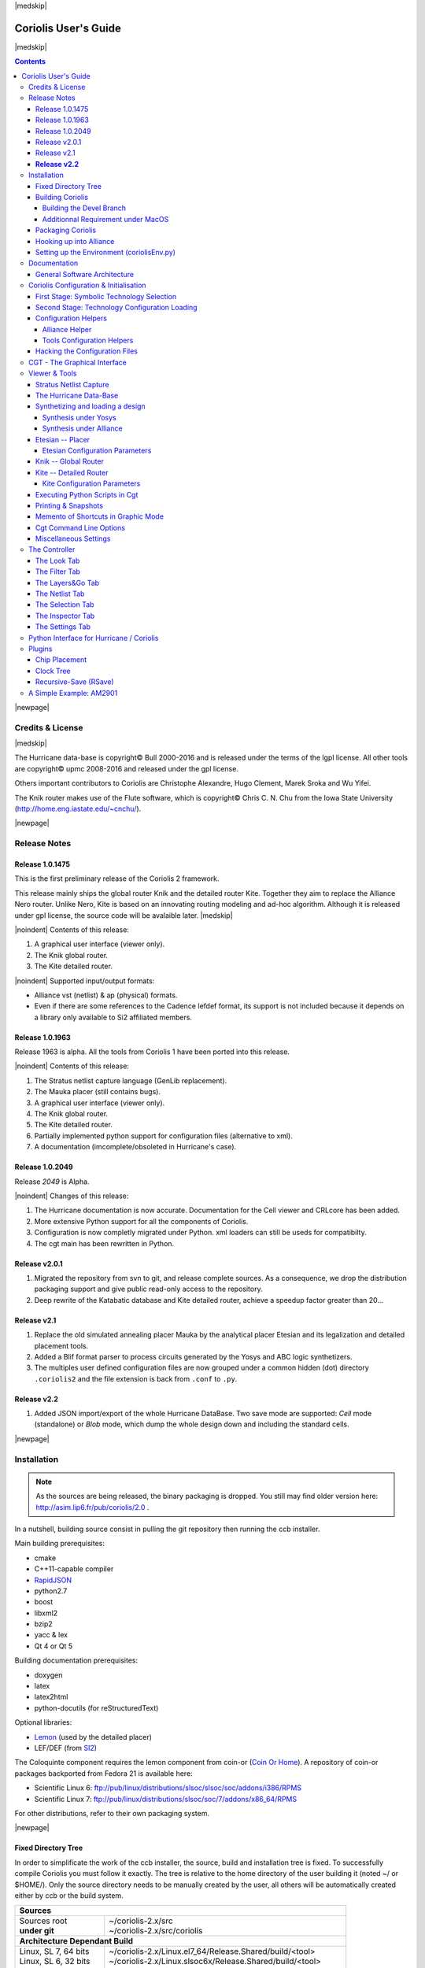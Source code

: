 
.. -*- Mode: rst -*-

.. role:: ul
.. role:: cb
.. role:: sc
.. role:: fboxtt

.. Acronyms & names.
.. |GNU|                            replace:: :sc:`gnu`
.. |LGPL|                           replace:: :sc:`lgpl`
.. |GPL|                            replace:: :sc:`gpl`
.. |UPMC|                           replace:: :sc:`upmc`
.. |Bull|                           replace:: :sc:`Bull`
.. |Cadence|                        replace:: :sc:`Cadence`
.. |Si2|                            replace:: :sc:`Si2`
.. |LEFDEF|                         replace:: :sc:`lefdef`
.. |Flute|                          replace:: :sc:`Flute`
.. |MacOS|                          replace:: :sc:`MacOS`
.. |RHEL6|                          replace:: :sc:`rhel6`
.. |RHEL7|                          replace:: :sc:`rhel7`
.. |SL6|                            replace:: :sc:`Scientific Linux 6`
.. |SL7|                            replace:: :sc:`Scientific Linux 7`
.. |Scientific Linux|               replace:: :sc:`Scientific Linux`
.. |RedHat|                         replace:: :sc:`RedHat`
.. |Fedora|                         replace:: :sc:`Fedora`
.. |FC13|                           replace:: :sc:`fc13`
.. |Debian|                         replace:: :sc:`Debian`
.. |Ubuntu|                         replace:: :sc:`Ubuntu`
.. |LEMON|                          replace:: :sc:`lemon`
.. |Coin-Or|                        replace:: :sc:`coin-or`

.. |Alexandre|                      replace:: :sc:`Alexandre`
.. |Belloeil|                       replace:: :sc:`Belloeil`
.. |Chaput|                         replace:: :sc:`Chaput`
.. |Chu|                            replace:: :sc:`Chu`
.. |Clement|                        replace:: :sc:`Clement`
.. |Dupuis|                         replace:: :sc:`Dupuis`
.. |Escassut|                       replace:: :sc:`Escassut`
.. |Gouvine|                        replace:: :sc:`Gouvine`
.. |Masson|                         replace:: :sc:`Masson`
.. |Sroka|                          replace:: :sc:`Sroka`
.. |Yifei|                          replace:: :sc:`Yifei`

.. |ANSI|                           replace:: :sc:`ansi`
.. |MIPS|                           replace:: :sc:`mips`
.. |Am2901|                         replace:: :sc:`Am2901`
.. |Hurricane|                      replace:: :sc:`Hurricane`
.. |HurricaneAMS|                   replace:: :sc:`HurricaneAMS`
.. |Alliance|                       replace:: :sc:`Alliance`
.. |Yosys|                          replace:: :sc:`Yosys`
.. |GenLib|                         replace:: :sc:`GenLib`
.. |Nero|                           replace:: :sc:`Nero`
.. |Druc|                           replace:: :cb:`Druc`
.. |Coloquinte|                     replace:: :sc:`Coloquinte`
.. |Coriolis|                       replace:: :sc:`Coriolis`
.. |Coriolis1|                      replace:: :sc:`Coriolis 1`
.. |Coriolis2|                      replace:: :sc:`Coriolis 2`
.. |VLSISAPD|                       replace:: :sc:`vlsisapd`
.. |CRLcore|                        replace:: :sc:`CRLcore`
.. |Cyclop|                         replace:: :sc:`Cyclop`
.. |Nimbus|                         replace:: :sc:`Nimbus`
.. |hMetis|                         replace:: :sc:`hMetis`
.. |Mauka|                          replace:: :sc:`Mauka`
.. |Etesian|                        replace:: :sc:`Etesian`
.. |Knik|                           replace:: :sc:`Knik`
.. |Katabatic|                      replace:: :sc:`Katabatic`
.. |Kite|                           replace:: :sc:`Kite`
.. |Stratus|                        replace:: :sc:`Stratus`
.. |Stratus1|                       replace:: :sc:`Stratus1`
.. |Stratus2|                       replace:: :sc:`Stratus2`
.. |Unicorn|                        replace:: :sc:`Unicorn`
.. |ccb|                            replace:: :cb:`ccb`
.. |cgt|                            replace:: :cb:`cgt`
.. |Chams|                          replace:: :sc:`Chams`
.. |OpenChams|                      replace:: :sc:`OpenChams`
.. |Pharos|                         replace:: :cb:`Pharos`
.. |API|                            replace:: :sc:`api`
.. |STL|                            replace:: :sc:`stl`
.. |XML|                            replace:: :sc:`xml`
.. |pdf|                            replace:: :sc:`pdf`
.. |UTF-8|                          replace:: :sc:`utf-8`
.. |Python|                         replace:: :sc:`Python`
.. |Linux|                          replace:: :sc:`Linux`
.. |MacPorts|                       replace:: :sc:`MacPorts`
.. |devtoolset2|                    replace:: :cb:`devtoolset2`
.. |boost|                          replace:: :cb:`boost`
.. |Qt|                             replace:: :sc:`qt`
.. |tty|                            replace:: :cb:`tty`
.. |svn|                            replace:: :cb:`svn`
.. |git|                            replace:: :cb:`git`
.. |rpm|                            replace:: :cb:`rpm`
.. |gdb|                            replace:: :cb:`gdb`

.. |KeyUp|                          replace:: :fboxtt:`Up`
.. |KeyDown|                        replace:: :fboxtt:`Down`
.. |KeyLeft|                        replace:: :fboxtt:`Left`
.. |KeyRight|                       replace:: :fboxtt:`Right`
.. |KeyF|                           replace:: :fboxtt:`f`
.. |KeyL|                           replace:: :fboxtt:`l`
.. |KeyG|                           replace:: :fboxtt:`g`
.. |KeyZ|                           replace:: :fboxtt:`z`
.. |KeyM|                           replace:: :fboxtt:`m`
.. |KeyI|                           replace:: :fboxtt:`i`
.. |KeyK|                           replace:: :fboxtt:`k`
.. |KeyP|                           replace:: :fboxtt:`p`
.. |KeyO|                           replace:: :fboxtt:`o`
.. |KeyW|                           replace:: :fboxtt:`w`
.. |KeyQ|                           replace:: :fboxtt:`q`
.. |KeyCapK|                        replace:: :fboxtt:`K`
.. |KeyCapS|                        replace:: :fboxtt:`S`
.. |Plus|                           replace:: :fboxtt:`+`
.. |KeyESC|                         replace:: :fboxtt:`ESC`
.. |CTRL|                           replace:: :fboxtt:`CTRL`
.. |CTRL_L|                         replace:: :fboxtt:`CTRL+L`
.. |CTRL_I|                         replace:: :fboxtt:`CTRL+I`
.. |CTRL_P|                         replace:: :fboxtt:`CTRL+P`
.. |CTRL_O|                         replace:: :fboxtt:`CTRL+O`
.. |CTRL_W|                         replace:: :fboxtt:`CTRL+W`
.. |CTRL_Q|                         replace:: :fboxtt:`CTRL+Q`
.. |CTRL_Down|                      replace:: :fboxtt:`CTRL+Down`
.. |CTRL_Up|                        replace:: :fboxtt:`CTRL+Up`
.. |CTRL_Left|                      replace:: :fboxtt:`CTRL+Left`
.. |CTRL_Right|                     replace:: :fboxtt:`CTRL+Right`

.. URLs
.. _FGR:          http://vlsicad.eecs.umich.edu/BK/FGR/
.. _Box Router:   http://www.cerc.utexas.edu/~thyeros/boxrouter/boxrouter.htm
.. _hMETIS:       http://glaros.dtc.umn.edu/gkhome/views/metis
.. _Knik Thesis:  http://www-soc.lip6.fr/en/users/damiendupuis/PhD/
.. _Coin Or Home: http://www.coin-or.org/index.html
.. _RapidJSON:    http://miloyip.github.io/rapidjson/

.. _coriolis2-1.0.2049-1.slsoc6.i686.rpm:    http://asim.lip6.fr/pub/coriolis/2.0/coriolis2-1.0.2049-1.slsoc6.i686.rpm
.. _coriolis2-1.0.2049-1.slsoc6.x86_64.rpm:  http://asim.lip6.fr/pub/coriolis/2.0/coriolis2-1.0.2049-1.slsoc6.x86_64.rpm
.. _coriolis2-1.0.2049-1.fc16.i686.rpm:      http://asim.lip6.fr/pub/coriolis/2.0/coriolis2-1.0.2049-1.fc16.i686.rpm
.. _coriolis2-1.0.2049-1.fc16.x86_64.rpm:    http://asim.lip6.fr/pub/coriolis/2.0/coriolis2-1.0.2049-1.fc16.x86_64.rpm
.. _coriolis2_1.0-2049-1_.i386.rpm (10.04):  http://asim.lip6.fr/pub/coriolis/2.0/Ubuntu/10.04/coriolis2_1.0-2049-1_i386.rpm
.. _coriolis2_1.0-2049-1_.amd64.rpm (10.04): http://asim.lip6.fr/pub/coriolis/2.0/Ubuntu/10.04/coriolis2_1.0-2049-1_i386.rpm
.. _coriolis2_1.0-2049-1_.i386.rpm (12.04):  http://asim.lip6.fr/pub/coriolis/2.0/Ubuntu/12.04/coriolis2_1.0-2049-1_i386.rpm
.. _coriolis2_1.0-2049-1_.amd64.rpm (12.04): http://asim.lip6.fr/pub/coriolis/2.0/Ubuntu/12.04/coriolis2_1.0-2049-1_i386.rpm

.. Standard CAO/VLSI Concepts.
.. |netlist|                        replace:: *netlist*
.. |netlists|                       replace:: *netlists*
.. |layout|                         replace:: *layout*
.. |layouts|                        replace:: *layouts*
.. |CMOS|                           replace:: :sc:`cmos`
.. |VHDL|                           replace:: :sc:`vhdl`
.. |NWELL|                          replace:: :sc:`nwell`
.. |POWER|                          replace:: :sc:`power`
.. |GROUND|                         replace:: :sc:`ground`

.. MBK Concepts
.. |MBK|                            replace:: :sc:`mbk`
.. |LOFIG|                          replace:: :cb:`Lofig`
.. |PHFIG|                          replace:: :cb:`Phfig`
.. |SxLib|                          replace:: :sc:`SxLib`

.. Hurricane Concepts.
.. |hypernet|                       replace:: *hypernet*
.. |hypernets|                      replace:: *hypernets*
.. |Cell|                           replace:: *Cell*
.. |Rings|                          replace:: *Rings*
.. |QuadTrees|                      replace:: *QuadTrees*
.. |Collections|                    replace:: *Collections*
.. |ap|                             replace:: :cb:`ap`
.. |vst|                            replace:: :cb:`vst`
.. |kgr|                            replace:: :cb:`kgr`
.. |dot_conf|                       replace:: :cb:`.conf`


|medskip|

=====================
Coriolis User's Guide
=====================

|medskip|

.. raw:: html

   <div id="centered">
     The pdf version of this document is available here:<br>
     <a href="https://www-soc.lip6.fr/sesi-docs/coriolis2-docs/coriolis2/en/latex/users-guide/UsersGuide.pdf">Coriolis User's Guide</a>
   </div>

.. contents::

|newpage|


Credits & License
=================

.. raw:: html

   <p class="credit"><span class="left"><span class="sc">Hurricane</span></span>
   <span class="right">Rémy <span class="sc">Escassut</span> &amp;
                       Christian <span class="sc">Masson</span></span></p>
   <br>
   <p class="credit"><span class="left"><span class="sc">Etesian</span></span>
   <span class="right">Gabriel <span class="sc">Gouvine</span></span></p>
   <br>
   <p class="credit"><span class="left"><span class="sc">Stratus</span></span>
   <span class="right">Sophie <span class="sc">Belloeil</span></span></p>
   <br>
   <p class="credit"><span class="left"><span class="sc">Knik</span></span>
   <span class="right">Damien <span class="sc">Dupuis</span></span></p>
   <br>
   <p class="credit"><span class="left"><span class="sc">Kite</span>,
                                        <span class="sc">Unicorn</span></span></span>
   <span class="right">Jean-Paul <span class="sc">Chaput</span></span></p>
   <br>


.. raw:: latex

   \begin{center}\begin{minipage}[t]{.8\textwidth}
     \noindent\DUrole{sc}{Hurricane} \dotfill Rémy       \DUrole{sc}{Escassut}  \&
                                              Christian  \DUrole{sc}{Masson}    \\
     \noindent\DUrole{sc}{Etesian}   \dotfill Gabriel    \DUrole{sc}{Gouvine}   \\
     \noindent\DUrole{sc}{Stratus}   \dotfill Sophie     \DUrole{sc}{Belloeil}  \\
     \noindent\DUrole{sc}{Knik}      \dotfill Damien     \DUrole{sc}{Dupuis}    \\
     \noindent\DUrole{sc}{Kite},
              \DUrole{sc}{Unicorn}   \dotfill Jean-Paul \DUrole{sc}{Chaput}     \\
   \end{minipage}\end{center}


|medskip|

The |Hurricane| data-base is copyright© |Bull| 2000-2016 and is
released under the terms of the |LGPL| license. All other tools are
copyright© |UPMC| 2008-2016 and released under the |GPL|
license.

Others important contributors to |Coriolis| are Christophe |Alexandre|,
Hugo |Clement|, Marek |Sroka| and Wu |Yifei|.

The |Knik| router makes use of the |Flute| software, which is
copyright© Chris C. N. |Chu| from the Iowa State University
(http://home.eng.iastate.edu/~cnchu/).

|newpage|


Release Notes
=============

Release 1.0.1475
~~~~~~~~~~~~~~~~

This is the first preliminary release of the |Coriolis2| framework.

This release mainly ships the global router |Knik| and the detailed router
|Kite|. Together they aim to replace the |Alliance| |Nero| router.
Unlike |Nero|, |Kite| is based on an innovating routing modeling and ad-hoc
algorithm. Although it is released under |GPL| license, the source code
will be avalaible later.
|medskip|


|noindent| Contents of this release:

1. A graphical user interface (viewer only).
2. The |Knik| global router.
3. The |Kite| detailed router.

|noindent| Supported input/output formats:

* |Alliance| |vst| (netlist) & |ap| (physical) formats.
* Even if there are some references to the |Cadence| |LEFDEF| format, its
  support is not included because it depends on a library only available
  to |Si2| affiliated members.


Release 1.0.1963
~~~~~~~~~~~~~~~~

Release 1963 is alpha. All the tools from |Coriolis1| have been ported into
this release.

|noindent| Contents of this release:

#. The |Stratus| netlist capture language (|GenLib| replacement).
#. The |Mauka| placer (still contains bugs).
#. A graphical user interface (viewer only).
#. The |Knik| global router.
#. The |Kite| detailed router.
#. Partially implemented python support for configuration files
   (alternative to |XML|).
#. A documentation (imcomplete/obsoleted in |Hurricane|'s case). 


Release 1.0.2049
~~~~~~~~~~~~~~~~

Release `2049` is Alpha.

|noindent| Changes of this release:

#. The |Hurricane| documentation is now accurate. Documentation
   for the Cell viewer and |CRLcore| has been added.
#. More extensive Python support for all the components of
   |Coriolis|.
#. Configuration is now completly migrated under Python.
   |XML| loaders can still be useds for compatibilty.
#. The |cgt| main has been rewritten in Python. 


Release v2.0.1
~~~~~~~~~~~~~~

#. Migrated the repository from |svn| to |git|, and release complete sources.
   As a consequence, we drop the distribution packaging support and give
   public read-only access to the repository.
#. Deep rewrite of the |Katabatic| database and |Kite| detailed router,
   achieve a speedup factor greater than 20...


Release v2.1
~~~~~~~~~~~~

#. Replace the old simulated annealing placer |Mauka| by the analytical placer
   |Etesian| and its legalization and detailed placement tools.
#. Added a Blif format parser to process circuits generated by the Yosys and ABC
   logic synthetizers.
#. The multiples user defined configuration files are now grouped under
   a common hidden (dot) directory ``.coriolis2`` and the file extension
   is back from ``.conf`` to ``.py``.

.. #. Under |RHEL7| / |SL7|, there is a known bug in the graphical visualizer.
..    When shifting to the left, the right-half part of the screen gets
..    badly redrawn. Uses |CTRL_L| to refresh. It will be corrected as soon
..    as possible.


**Release v2.2**
~~~~~~~~~~~~~~~~

#. Added JSON import/export of the whole Hurricane DataBase. Two save mode
   are supported: *Cell* mode (standalone) or *Blob* mode, which dump the
   whole design down and including the standard cells.


|newpage|


Installation
============

.. note::
   As the sources are being released, the binary packaging is dropped.
   You still may find older version here: http://asim.lip6.fr/pub/coriolis/2.0 .

In a nutshell, building source consist in pulling the |git| repository then
running the |ccb| installer. 

Main building prerequisites:

* cmake
* C++11-capable compiler
* RapidJSON_
* python2.7
* boost
* libxml2
* bzip2
* yacc & lex
* Qt 4 or Qt 5

Building documentation prerequisites:

* doxygen
* latex
* latex2html
* python-docutils (for reStructuredText)

Optional libraries:

* `Lemon <https://www.si2.org/>`_ (used by the detailed placer)
* LEF/DEF (from `SI2 <https://www.si2.org/>`_)

The |Coloquinte| component requires the |LEMON| component from |Coin-Or| (`Coin Or Home`_).
A repository of |Coin-Or| packages backported from |Fedora| 21 is available here:

* |SL6|: `ftp://pub/linux/distributions/slsoc/slsoc/soc/addons/i386/RPMS <http://ftp.lip6.fr/pub/linux/distributions/slsoc/slsoc/soc/addons/i386/repoview>`_
* |SL7|: `ftp://pub/linux/distributions/slsoc/soc/7/addons/x86_64/RPMS   <http://ftp.lip6.fr/pub/linux/distributions/slsoc/soc/7/addons/x86_64/repoview>`_

For other distributions, refer to their own packaging system.

|newpage|


Fixed Directory Tree
~~~~~~~~~~~~~~~~~~~~

In order to simplificate the work of the |ccb| installer, the source, build
and installation tree is fixed. To successfully compile |Coriolis| you must
follow it exactly. The tree is relative to the home directory of the user
building it (noted :fboxtt:`~/` or :fboxtt:`$HOME/`). Only the source
directory needs to be manually created by the user, all others will be
automatically created either by |ccb| or the build system.

+--------------------------+-----------------------------------------------------------------------------+
| **Sources**                                                                                            |
+--------------------------+-----------------------------------------------------------------------------+
| | Sources root           | | ~/coriolis-2.x/src                                                        |
| | **under git**          | | ~/coriolis-2.x/src/coriolis                                               |
+--------------------------+-----------------------------------------------------------------------------+
| **Architecture Dependant Build**                                                                       |
+--------------------------+-----------------------------------------------------------------------------+
| | Linux, SL 7, 64 bits   | | ~/coriolis-2.x/Linux.el7_64/Release.Shared/build/<tool>                   |
| | Linux, SL 6, 32 bits   | | ~/coriolis-2.x/Linux.slsoc6x/Release.Shared/build/<tool>                  |
| | Linux, SL 6, 64 bits   | | ~/coriolis-2.x/Linux.slsoc6x_64/Release.Shared/build/<tool>               |
| | Linux, Fedora, 64 bits | | ~/coriolis-2.x/Linux.fc_64/Release.Shared/build/<tool>                    |
| | Linux, Fedora, 32 bits | | ~/coriolis-2.x/Linux.fc/Release.Shared/build/<tool>                       |
| | FreeBSD 8, 32 bits     | | ~/coriolis-2.x/FreeBSD.8x.i386/Release.Shared/build/<tool>                |
| | FreeBSD 8, 64 bits     | | ~/coriolis-2.x/FreeBSD.8x.amd64/Release.Shared/build/<tool>               |
| | Windows 7, 32 bits     | | ~/coriolis-2.x/Cygwin.W7/Release.Shared/build/<tool>                      |
| | Windows 7, 64 bits     | | ~/coriolis-2.x/Cygwin.W7_64/Release.Shared/build/<tool>                   |
| | Windows 8.x, 32 bits   | | ~/coriolis-2.x/Cygwin.W8/Release.Shared/build/<tool>                      |
| | Windows 8.x, 64 bits   | | ~/coriolis-2.x/Cygwin.W8_64/Release.Shared/build/<tool>                   |
+--------------------------+-----------------------------------------------------------------------------+
| **Architecture Dependant Install**                                                                     |
+--------------------------+-----------------------------------------------------------------------------+
|   Linux, SL 6, 32 bits   |   ~/coriolis-2.x/Linux.slsoc6x/Release.Shared/install/                      |
+--------------------------+-----------------------------------------------------------------------------+
| **FHS Compliant Structure under Install**                                                              |
+--------------------------+-----------------------------------------------------------------------------+
| | Binaries               | | .../install/bin                                                           |
| | Libraries (Python)     | | .../install/lib                                                           |
| | Include by tool        | | .../install/include/coriolis2/<project>/<tool>                            |
| | Configuration files    | | .../install/etc/coriolis2/                                                |
| | Doc, by tool           | | .../install/share/doc/coriolis2/en/html/<tool>                            |
+--------------------------+-----------------------------------------------------------------------------+

.. note:: *Alternate build types:* the ``Release.Shared`` means an optimized build
   with shared libraries. But there are also available ``Static`` instead of ``Shared``
   and ``Debug`` instead of ``Release`` and any combination of them.

   ``Static`` do not work because I don't know yet to mix statically linked binaries
   and Python modules (which must be dynamic).

|newpage|


Building Coriolis
~~~~~~~~~~~~~~~~~

First step is to install the prerequisites. Currently, only RapidJSON_.
As RapidJSON is evolving fast, if you encounter compatibility problems,
the exact version we compiled against is given below. ::

   dummy@lepka:~$ mkdir -p ~/coriolis-2.x/src/support
   dummy@lepka:~$ cd ~/coriolis-2.x/src/support
   dummy@lepka:~$ git clone http://github.com/miloyip/rapidjson
   dummy@lepka:~$ git checkout ec322005072076ef53984462fb4a1075c27c7dfd

The second step is to create the source directory and pull the |git| repository: ::

   dummy@lepka:~$ mkdir -p ~/coriolis-2.x/src
   dummy@lepka:~$ cd ~/coriolis-2.x/src
   dummy@lepka:~$ git clone https://www-soc.lip6.fr/git/coriolis.git

Third and final step, build & install: ::

   dummy@lepka:src$ ./bootstrap/ccb.py --project=support  \
                                       --project=coriolis \
                                       --make="-j4 install"
   dummy@lepka:src$ ./bootstrap/ccb.py --project=support  \
                                       --project=coriolis \
                                       --doc --make="-j1 install"

We need to separate to perform a separate installation of the documentation because it
do not support to be generated with a parallel build. So we compile & install in a first
stage in ``-j4`` (or whatever) then we generate the documentation in ``-j1``

Under |RHEL6| or clones, you must build using the |devtoolset2|: ::

   dummy@lepka:src$ ./bootstrap/ccb.py --project=coriolis \
                                       --devtoolset-2 --make="-j4 install"

If you want to uses Qt 5 instead of Qt 4, you may add the ``--qt5`` argument.

The complete list of |ccb| functionalities can be accessed with the ``--help`` argument.
It also may be run in graphical mode (``--gui``).


Building the Devel Branch
-------------------------

In the |Coriolis| |git| repository, two branches are present:

* The :cb:`master` branch, which contains the latest stable version. This is the 
  one used by default if you follow the above instructions.

* The :cb:`devel` branch, which obviously contains the latest commits from the
  development team. To use it instead of the :cb:`master` one, do the following
  command just after the first step: ::

      dummy@lepka:~$ git checkout devel
      dummy@lepka:src$ ./bootstrap/ccb.py --project=coriolis \
                                          --make="-j4 install" --debug

  Be aware that it may requires newer versions of the dependencies and may introduce
  incompatibilites with the stable version.

  In the (unlikely) event of a crash of |cgt|, as it is a |Python| script, the right
  command to run |gdb| on it is: ::

      dummy@lepka:work$ gdb python core.XXXX 

|newpage|


Additionnal Requirement under |MacOS|
-------------------------------------

|Coriolis| make uses of the :cb:`boost::python` module, but the |macports| |boost|
seems unable to work with the |Python| bundled with |MacOS|. So you have to install
both of them from |macports|: ::

    dummy@macos:~$ port install boost +python27
    dummy@macos:~$ port select python python27
    dummy@macos:-$ export DYLD_FRAMEWORK_PATH=/opt/local/Library/Frameworks

The last two lines tell |MacOS| to use the |Python| from |macports| and *not* from
the system.

Then proceed with the generic install instructions.


Packaging Coriolis
~~~~~~~~~~~~~~~~~~

Packager should not uses |ccb|, instead ``bootstrap/Makefile.package`` is provided
to emulate a top-level ``autotool`` makefile. Just copy it in the root of the
|Coriolis| git repository (``~/corriolis-2.x/src/coriolis/``) and build.

Sligthly outaded packaging configuration files can also be found under ``bootstrap/``:

* ``bootstrap/coriolis2.spec.in`` for |rpm| based distributions.
* ``bootstrap/debian`` for |Debian| based distributions.


Hooking up into |Alliance|
~~~~~~~~~~~~~~~~~~~~~~~~~~

|Coriolis| relies on |Alliance| for the cell libraries. So after installing or
packaging, you must configure it so that it can found those libraries.

This is done by editing the one variable :cb:`cellsTop` in the |Alliance| helper
(see `Alliance Helper`_). This variable must point to the directory of the
cells libraries. In a typical installation, this is generally
:cb:`/usr/share/alliance/cells`.


Setting up the Environment (coriolisEnv.py)
~~~~~~~~~~~~~~~~~~~~~~~~~~~~~~~~~~~~~~~~~~~

To simplify the tedious task of configuring your environment, a helper is provided
in the ``bootstrap`` source directory (also installed in the directory
``.../install/etc/coriolis2/``) : ::

    ~/coriolis-2.x/src/coriolis/bootstrap/coriolisEnv.py

Use it like this: ::

    dummy@lepka:~> eval `~/coriolis-2.x/src/coriolis/bootstrap/coriolisEnv.py`

.. note:: **Do not call that script in your environement initialisation.**
   When used under |RHEL6| or clones, it needs to be run in the |devtoolset2|
   environement. The script then launch a new shell, which may cause an
   infinite loop if it's called again in, say :cb:`~/.bashrc`.

   Instead you may want to create an alias: ::

       alias c2r='eval "`~/coriolis-2.x/src/coriolis/bootstrap/coriolisEnv.py`"'


|newpage|


Documentation
=============

The general index of the documentation for the various parts of Coriolis
are avalaibles here `Coriolis Tools Documentation`_.

.. note:: **Python Documentation:**
   Most of the documentation is related to the C++ API and implemetation of
   the tools. However, the |Python| bindings have been created so they
   mimic *as closely as possible* the C++ interface, so the documentation
   applies to both languages with only minor syntactic changes.

General Software Architecture
~~~~~~~~~~~~~~~~~~~~~~~~~~~~~

|Coriolis| has been build with respect of the classical paradigm that the
computational instensive parts have been written in C++, and almost
everything else in |Python|. To build the |Python| interface we used
two methods:

* For self-contained modules :cb:`boost::python` (mainly in :cb:`vlsisapd`).
* For all modules based on |Hurricane|, we created our own wrappers due
  to very specific requirements such as shared functions between modules
  or C++/|Python| secure bi-directional object deletion.

|CoriolisSoftSchema|


Coriolis Configuration & Initialisation
=======================================

All configuration & initialization files are Python scripts, despite their
|dot_conf| extention. From a syntactic point of view, there is no difference
between the system-wide configuration files and the user's configuration, 
they may use the same Python helpers.
|medskip|

Configuration is done in two stages:

#. Selecting the symbolic technology.
#. Loading the complete configuration for the given technology.


First Stage: Symbolic Technology Selection
~~~~~~~~~~~~~~~~~~~~~~~~~~~~~~~~~~~~~~~~~~

|noindent|
The initialization process is done by executing, in order, the following
file(s):

+-------+----------------------------------+----------------------------------------------+
| Order | Meaning                          | File                                         |
+=======+==================================+==============================================+
| **1** | The system setting               | :cb:`/etc/coriolis2/techno.conf`             |
+-------+----------------------------------+----------------------------------------------+
| **2** | The user's global setting        | :cb:`${HOME}/.coriolis2/techno.py`           |
+-------+----------------------------------+----------------------------------------------+
| **3** | The user's local setting         | :cb:`<CWD>/.coriolis2/techno.py`             |
+-------+----------------------------------+----------------------------------------------+

Thoses files must provides only two variables, the name of the symbolic technology
and the one of the real technology. For example: ::

    # -*- Mode:Python -*-
    
    symbolicTechno = 'cmos'
    realTechno     = 'hcmos9'


Second Stage: Technology Configuration Loading
~~~~~~~~~~~~~~~~~~~~~~~~~~~~~~~~~~~~~~~~~~~~~~

|noindent|
The :cb:`TECHNO` variable is set by the first stage and it's the name of the
symbolic technology. A directory of that name, with all the configuration files,
must exists in the configuration directory. In addition to the technology-specific
directories, a :cb:`common/` directory is there to provides a trunk for all the
identical datas across the various technologies. The initialization process is done
by executing, in order, the following file(s):

+-------+----------------------------------+----------------------------------------------+
| Order | Meaning                          | File                                         |
+=======+==================================+==============================================+
| **1** | The system initialization        | :cb:`/etc/coriolis2/<TECHNO>/<TOOL>.conf`    |
+-------+----------------------------------+----------------------------------------------+
| **2** | The user's global initialization | :cb:`${HOME}/.coriolis2/settings.py`         |
+-------+----------------------------------+----------------------------------------------+
| **3** | The user's local initialization  | :cb:`<CWD>/.coriolis2/settings.py`           |
+-------+----------------------------------+----------------------------------------------+

.. note:: *The loading policy is not hard-coded.* It is implemented
   at Python level in :cb:`/etc/coriolis2/coriolisInit.py`, and thus may be easily be
   amended to whatever site policy.

   The truly mandatory requirement is the existence of :cb:`coriolisInit.py`
   which *must* contain a :cb:`coriolisConfigure()` function with no argument.


Configuration Helpers
~~~~~~~~~~~~~~~~~~~~~

To ease the writing of configuration files, a set of small helpers
is available. They allow to setup the configuration parameters through
simple assembly of tuples. The helpers are installed under the directory: ::

    <install>/etc/coriolis2/

Where :cb:`<install>/` is the root of the installation.

|newpage|


.. _Alliance Helper:

|Alliance| Helper
-----------------

The configuration file must provide a :cb:`allianceConfig` tuple of
the form: ::

    cellsTop = '/usr/share/alliance/cells/'

    allianceConfig = \
        ( ( 'SYMBOLIC_TECHNOLOGY', helpers.sysConfDir+'/technology.symbolic.xml'   )
        , ( 'REAL_TECHNOLOGY'    , helpers.sysConfDir+'/technology.cmos130.s2r.xml')
        , ( 'DISPLAY'            , helpers.sysConfDir+'/display.xml'               )
        , ( 'CATALOG'            , 'CATAL')
        , ( 'WORKING_LIBRARY'    , '.')
        , ( 'SYSTEM_LIBRARY'     , ( (cellsTop+'sxlib'   , Environment.Append)
                                   , (cellsTop+'dp_sxlib', Environment.Append)
                                   , (cellsTop+'ramlib'  , Environment.Append)
                                   , (cellsTop+'romlib'  , Environment.Append)
                                   , (cellsTop+'rflib'   , Environment.Append)
                                   , (cellsTop+'rf2lib'  , Environment.Append)
                                   , (cellsTop+'pxlib'   , Environment.Append) ) )
        , ( 'SCALE_X'            , 100)
        , ( 'IN_LO'              , 'vst')
        , ( 'IN_PH'              , 'ap')
        , ( 'OUT_LO'             , 'vst')
        , ( 'OUT_PH'             , 'ap')
        , ( 'POWER'              , 'vdd')
        , ( 'GROUND'             , 'vss')
        , ( 'CLOCK'              , '^ck.*')
        , ( 'BLOCKAGE'           , '^blockageNet*')
        )


|noindent| The example above shows the system configuration file, with all the
available settings. Some important remarks about thoses settings:

* In it's configuration file, the user do not need to redefine all the settings,
  just the one he wants to change. In most of the cases, the ``SYSTEM_LIBRARY``,
  the ``WORKING_LIBRARY`` and the special net names (at this point there is not
  much alternatives for the others settings).

* ``SYSTEM_LIBRARY`` setting: Setting up the library search path.
  Each library entry in the tuple will be added to the search path according
  to the second parameter:

  * :cb:`Environment::Append`:  append to the search path.

  * :cb:`Environment::Prepend`: insert in head of the search path.

  * :cb:`Environment::Replace`: look for a library of the same name and replace
    it, whithout changing the search path order. If no library of that name
    already exists, it is appended.

  A library is identified by it's name, this name is the last component of the
  path name. For instance: ``/soc/alliance/sxlib`` will be named ``sxlib``.
  Implementing the |Alliance| specification, when looking for a |Cell| ``name``,
  the system will browse sequentially trought the library list and returns
  the first |Cell| whose name match.

* For ``POWER``, ``GROUND``, ``CLOCK`` and ``BLOCKAGE`` net names, a regular
  expression (|GNU| regexp) is expected.

* The ``helpers.sysConfDir`` variable is supplied by the helpers, it is the
  directory in which the system-wide configuration files are locateds.
  For a standard installation it would be: ``/soc/coriolis2``.

.. * Trick and naming convention about ``SYMBOLIC_TECHNOLOGY``, ``REAL_TECHNOLOGY``
..   and ``DISPLAY``. In the previous releases, thoses files where to read by
..   XML parsers, and still do if you triggers the XML compatibility mode.
..   But now, they have Python conterparts. In the configuration files, you
..   still have to name them as XML files, the Python file name will be
..   deduced from this one with thoses two translation rules: 
.. 
..   #. In the filename, all dots, except for the last (the file extention), 
..      are replaced by underscores.
.. 
..   #. The ``.xml`` extention is substituted by a ``.conf``.
..   
..   For the symbolic technology, it would give: ::
.. 
..       /soc/coriolis2/technology.symbolic.xml
..                              --> /soc/coriolis2/technology_symbolic.conf

A typical user's configuration file would be: ::

    import os

    homeDir = os.getenv('HOME')

    allianceConfig = \
        ( ('WORKING_LIBRARY'    , homeDir+'/worklib')
        , ('SYSTEM_LIBRARY'     , ( (homeDir+'/mylib', Environment.Append) ) )
        , ('POWER'              , 'vdd.*')
        , ('GROUND'             , 'vss.*')
        )


Tools Configuration Helpers
---------------------------

All the tools uses the same helper to load their configuration (a.k.a. 
*Configuration Helper*). Currently the following configuration system-wide
configuration files are defined:

* :cb:`misc.conf`: commons settings or not belonging specifically to a tool.
* :cb:`etesian.conf`: for the |Etesian| tool.
* :cb:`kite.conf`: for the |Kite| tool.
* :cb:`stratus1.conf`: for the |stratus1| tool.

Here is the contents of :cb:`etesian.conf`: ::

    # Etesian parameters.
    parametersTable = \
        ( ('etesian.aspectRatio'    , TypePercentage, 100    , { 'min':10, 'max':1000 } )
        , ('etesian.spaceMargin'    , TypePercentage, 5      )
        , ('etesian.uniformDensity' , TypeBool      , False  )
        , ('etesian.routingDriven'  , TypeBool      , False  )
        , ("etesian.effort"         , TypeEnumerate , 2
          , { 'values':( ("Fast"    , 1)
                       , ("Standard", 2)
                       , ("High"    , 3)
                       , ("Extreme" , 4) ) }
          )
        , ("etesian.graphics"       , TypeEnumerate , 2
          , { 'values':( ("Show every step"  , 1)
                       , ("Show lower bound" , 2)
                       , ("Show result only" , 3) ) }
          )
        )
    
    layoutTable = \
        ( (TypeTab   , 'Etesian', 'etesian')
    
        , (TypeTitle , 'Placement area')
        , (TypeOption, "etesian.aspectRatio"   , "Aspect Ratio, X/Y (%)", 0 )
        , (TypeOption, "etesian.spaceMargin"   , "Space Margin"         , 1 )
        , (TypeRule  ,)
        , (TypeTitle , 'Etesian - Placer')
        , (TypeOption, "etesian.uniformDensity", "Uniform density"      , 0 )
        , (TypeOption, "etesian.routingDriven" , "Routing driven"       , 0 )
        , (TypeOption, "etesian.effort"        , "Placement effort"     , 1 )
        , (TypeOption, "etesian.graphics"      , "Placement view"       , 1 )
        , (TypeRule  ,)
        )

Taxonomy of the file:

* It must contains, at least, the two tables:

  * ``parametersTable``, defines & initialise the configuration variables.

  * ``layoutTables``, defines how the various parameters will be displayed
    in the configuration window (`The Settings Tab`_).

* The ``parametersTable``, is a tuple (list) of tuples. Each entry in the list
  describe a configuration parameter. In it's simplest form, it's a quadruplet
  :cb:`(TypeOption, 'paramId', ParameterType, DefaultValue)` with:

  #. ``TypeOption``, tells that this tuple describe a parameter.

  #. ``paramId``, the identifier of the parameter. Identifiers are defined
     by the tools. The list of parameters is detailed in each tool section.

  #. ``ParameterType``, the kind of parameter. Could be:

     * ``TypeBool``, boolean.
     * ``TypeInt``, signed integer.
     * ``TypeEnumerate``, enumerated type, needs extra entry.
     * ``TypePercentage``, percentage, expressed between 0 and 100.
     * ``TypeDouble``, float.
     * ``TypeString``, character string.
  
  #. ``DefaultValue``, the default value for that parameter.


Hacking the Configuration Files
~~~~~~~~~~~~~~~~~~~~~~~~~~~~~~~

Asides from the symbols that gets used by the configuration helpers like
:cb:`allianceConfig` or :cb:`parametersTable`, you can put pretty much anything
in :cb:`<CWD>/.coriolis2/settings.py` (that is, written in |Python|).

For example: ::

    # -*- Mode:Python -*-
    
    defaultStyle = 'Alliance.Classic [black]'
    
    # Regular Coriolis configuration.
    parametersTable = \
        ( ('misc.catchCore'           , TypeBool      , False  )
        , ('misc.info'                , TypeBool      , False  )
        , ('misc.paranoid'            , TypeBool      , False  )
        , ('misc.bug'                 , TypeBool      , False  )
        , ('misc.logMode'             , TypeBool      , True   )
        , ('misc.verboseLevel1'       , TypeBool      , False  )
        , ('misc.verboseLevel2'       , TypeBool      , True   )
        , ('misc.minTraceLevel'       , TypeInt       , 0      )
        , ('misc.maxTraceLevel'       , TypeInt       , 0      )
        )
    
    # Some ordinary Python script...
    import os
    
    print '       o  Cleaning up ClockTree previous run.'
    for fileName in os.listdir('.'):
      if fileName.endswith('.ap') or (fileName.find('_clocked.') >= 0):
        print '          - <%s>' % fileName
        os.unlink(fileName)


See `Python Interface to Coriolis`_ for more details those capabilities.


CGT - The Graphical Interface
=============================

The |Coriolis| graphical interface is split up into two windows.

* The **Viewer**, with the following features:

  * Basic load/save capabilities.
  * Display the current working cell. Could be empty if the design
    is not yet placed.
  * Execute Stratus Scripts.
  * Menu to run the tools (placement, routage).

Features are detailed in `Viewer & Tools`_.

|ViewerSnapShot_1|

* The **Controller**, which allows:

  * Tweak what is displayer by the *Viewer*. Through the *Look*,
    *Filter* and *Layers&Gos* tabs.
  * Browse the |netlist| with eponym tab.
  * Show the list of selected objects (if any) with *selection*
  * Walk through the Database, the Cell or the Selection with *Inspector*.
    This is an advanced feature, reserved for experimented users.
  * The tab *Settings* which give access to all the settings.
    They are closely related to Configuration & Initialisation.

|ControllerSnapShot_1|
     

.. _Viewer & Tools:

Viewer & Tools
==============

|Stratus| Netlist Capture
~~~~~~~~~~~~~~~~~~~~~~~~~

|Stratus| is the replacement for |GenLib| procedural netlist capture language.
It is designed as a set of |Python| classes, and comes with it's own documentation
(`Stratus Documentation`_)


The |Hurricane| Data-Base
~~~~~~~~~~~~~~~~~~~~~~~~~

The |Alliance| flow is based on the |MBK| data-base, which has one data-structure
for each view. That is, |LOFIG| for the *logical* view and |PHFIG| for the *physical*
view. The place and route tools were responsible for maintaining (or not) the
coherency between views. Reflecting this weak coupling between views, each one
was stored in a separate file with a specific format. The *logical* view is stored
in a |vst| file in |VHDL| format and the *physical* in an |ap| file in an ad-hoc format.

The |Coriolis| flow is based on the |Hurricane| data-base, which has a unified
structure for *logical* and *physical* view. That data structure is the |Cell| object.
The |Cell| can have any state between pure netlist and completly placed and
routed design. Although the memory representation of the views has deeply
changed we still use the |Alliance| files format, but they now really represent
views of the same object. The point is that one must be very careful about
view coherency when going to and from |Coriolis|.

As for the second release, |Coriolis| can be used only for three purposes :

* **Placing a design**, in which case the |netlist| view must be present.
* **Routing a design**, in that case the |netlist|
  view and the |layout| view must be present and  |layout| view must contain
  a placement. Both views must have the same name. When saving the routed design,
  it is advised to change the design name otherwise the original unrouted placement
  in the |layout| view will be overwritten.
* **Viewing a design**, the |netlist| view must be present, if a |layout|
  view is present it still must have the same name but it can be in any
  state. 


Synthetizing and loading a design
~~~~~~~~~~~~~~~~~~~~~~~~~~~~~~~~~

|Coriolis| supports several file formats. It can load all file format
from the |Alliance| toolchain (.ap for layout, behavioural and structural vhdl .vbe and .vst),
BLIF netlist format as well as benchmark formats from the ISPD contests.

It can be compiled with LEF/DEF support, although it requires acceptance of the SI2 license
and may not be compiled in your version of the software.

Synthesis under Yosys
---------------------

You can create a BLIF file from the |Yosys| synthetizer, which can be imported under Coriolis.
Most libraries are specified as a .lib liberty file and a .lef LEF file.
|Yosys| opens most .lib files with minor modifications, but LEF support in Coriolis relies on SI2.
If Coriolis hasn't been compiled against it, the library is given in |Alliance| .ap format.
`Some free libraries <http://vlsitechnology.org>`_ already provide both .ap and .lib files.

Once you have installed a common library under |Yosys| and Coriolis, just synthetize your design
with |Yosys| and import it (as Blif without the extension) under Coriolis to perform place&route.

Synthesis under Alliance
------------------------

|Alliance| is an older toolchain but has been extensively used for years. Coriolis can import
and write Alliance designs and libraries directly.

Etesian -- Placer
~~~~~~~~~~~~~~~~~

The |Etesian| placer is a state of the art (as of 2015) analytical placer. It is 
within ``5%`` of other placers' solutions, but is normally a bit worse than ePlace.
This |Coriolis| tool is actually an encapsulation of |Coloquinte| which *is* the placer.

.. note:: *Instance Uniquification Unsupported:* a same logical instance cannot have
   two different placements. So, either you manually make a clone of it or you
   supply a placement for it. We need to implement uniquification in the
   |Hurricane| database.


|noindent|
**Hierarchical Placement**

The placement area is defined by the top cell abutment box.

When placing a complete hierarchy, the abutment boxes of the cells (models) other than
the top cell are sets identical to the one of the top cell and their instances are
all placed at position ``(0,0,ID)``. That is, all the abutments boxes, whatever the
hierarchical level, defines the same area (they are exactly superposed).

We choose this scheme because the placer will see all the instances as virtually
flattened, so they can be placed anywhere inside the top-cell abutment box.

|Etesian-1|


|noindent|
**Computing the Placement Area**

The placement area is computed using the ``etesian.aspectRatio`` and ``etesian.spaceMargin``
parameters only if the top-cell has an empty abutment box. If the top-cell abutment
box has to be set, then it is propagated to all the instances models recursively.


|noindent|
**Reseting the Placement**

Once a placement has been done, the placer cannot reset it (will be implemented
later). To perform a new placement, you must restart |cgt|. In addition, if you
have saved the placement on disk, you must erase any :cb:`.ap` file, which are
automatically reloaded along with the netlist (:cb:`.vst`).

|noindent|
**Limitations**

Etesian supports standard cells and fixed macros. As for the Coriolis 2.1 version,
it doesn't support movable macros, and you must place every macro beforehand.
Timing and routability analysis are not included either, and the returned placement
may be unroutable.

|newpage|


Etesian Configuration Parameters
--------------------------------

+-----------------------------------+------------------+----------------------------+
| Parameter Identifier              |   Type           |  Default                   |
+===================================+==================+============================+
| **Etesian Parameters**                                                            |
+-----------------------------------+------------------+----------------------------+
|``etesian.aspectRatio``            | TypePercentage   | :cb:`100`                  |
|                                   +------------------+----------------------------+
|                                   | Define the height on width ``H/W`` aspect     |
|                                   | ratio, can be comprised between 10 and 1000   |
+-----------------------------------+------------------+----------------------------+
|``etesian.spaceMargin``            | TypePercentage   | :cb:`5`                    |
|                                   +------------------+----------------------------+
|                                   | The extra white space added to the total area |
|                                   | of the standard cells                         |
+-----------------------------------+------------------+----------------------------+
|``etesian.uniformDensity``         | TypeBool         | :cb:`False`                |
|                                   +------------------+----------------------------+
|                                   | Whether the cells will be spread envenly      |
|                                   | across the area or allowed to form denser     |
|                                   | clusters                                      |
+-----------------------------------+------------------+----------------------------+
|``etesian.effort``                 | TypeInt          | :cb:`2`                    |
|                                   +------------------+----------------------------+
|                                   | Sets the balance between the speed of the     |
|                                   | placer and the solution quality               |
+-----------------------------------+------------------+----------------------------+
|``etesian.routingDriven``          | TypeBool         | :cb:`False`                |
|                                   +------------------+----------------------------+
|                                   | Whether the tool will try routing iterations  |
|                                   | and whitespace allocation to improve          |
|                                   | routability; to be implemented                |
+-----------------------------------+------------------+----------------------------+
|``etesian.graphics``               | TypeInt          | :cb:`2`                    |
|                                   +------------------+----------------------------+
|                                   | How often the display will be refreshed       |
|                                   | More refreshing slows the placer.             |
|                                   |                                               |
|                                   | * ``1`` shows both upper and lower bounds     |
|                                   | * ``2`` only shows lower bound results        |
|                                   | * ``3`` only shows the final results          |
+-----------------------------------+-----------------------------------------------+


Knik -- Global Router
~~~~~~~~~~~~~~~~~~~~~

The quality of |Knik| global routing solutions are equivalent to those of FGR_ 1.0.
For an in-depth description of |Knik| algorithms, you may download the thesis of
D. |Dupuis| avalaible from here~: `Knik Thesis`_.

The global router is (not yet) deterministic. To circumvent this limitation,
a global routing *solution* can be saved to disk and reloaded for later uses.

A global routing is saved into a file with the same name as the design and a
|kgr| extention. It is in `Box Router`_ output format.

|noindent| Menus:

* |menu_P&R| |rightarrow| |menu_StepByStep| |rightarrow| |menu_KiteSaveGlobalRouting|. 
* |menu_P&R| |rightarrow| |menu_StepByStep| |rightarrow| |menu_KiteLoadGlobalRouting|. 


Kite -- Detailed Router
~~~~~~~~~~~~~~~~~~~~~~~

|Kite| no longer suffers from the limitations of |Nero|. It can route big designs
as its runtime and memory footprint is almost linear (with respect to the number
of gates). It has successfully routed design of more than `150K` gates.
|medskip|

|noindent| However, this first release comes with the temporary the following
restrictions:

* Works only with |SxLib| standard cell gauge.
* Works always with 4 routing metal layers (`M2` through `M5`).
* Do not allow (take into account) pre-routed wires on signals
  other than |POWER| or |GROUND|.

.. note::
   **Slow Layer Assignment.** Most of the time, the layer assignment stage is
   fast (less than a dozen seconds), but in some instances it can take more
   than a dozen *minutes*. This is a known bug and will be corrected in later
   releases.

After each run, |Kite| displays a set of *completion ratios* which must all
be equal to `100%` if the detailed routing has been successfull.
In the event of a failure, on a saturated design, you may decrease the
`edge saturation ratio` (argument `--edge`) to balance more evenly the design
saturation. That is, the maximum saturation decrease at the price of a wider
saturated area and increased wirelength. This is the saturation of the
*global* router |Knik|, and you may increase/decrease by steps of ``5%``,
which represent one track. The maximum capacity of the |SxLib| gauge is
10 tracks in two layers, that makes 20 tracks by |Knik| edge.

Routing a design is done in four ordered steps:

#. Detailed pre-route |menu_P&R| |rightarrow| |menu_StepByStep| |rightarrow| |menu_KiteDetailedPreRoute|. 
#. Global routing     |menu_P&R| |rightarrow| |menu_StepByStep| |rightarrow| |menu_KiteGlobalRoute|. 
#. Detailed routing   |menu_P&R| |rightarrow| |menu_StepByStep| |rightarrow| |menu_KiteDetailedRoute|. 
#. Finalize routing   |menu_P&R| |rightarrow| |menu_StepByStep| |rightarrow| |menu_KiteFinalizeRoute|. 

It is possible to supply to the router a complete wiring for some nets that the user's
wants to be routed according to a specific topology. The supplied topology must respect
the building rules of the |Katabatic| database (contacts must be, terminals, turns, h-tee
& v-tee only). During the first step :fboxtt:`Detailed Pre-Route` the router will solve
overlaps between the segments, without making any dogleg. If no pre-routed topologies
are present, this step may be ommited. Any net routed at this step is then fixed and
become unmovable for the later stages.

After the detailed routing step the |Kite| data-structure is still active
(the Hurricane wiring is decorated). The finalize step performs the removal of
the |Kite| data-structure, and it is not advisable to save the design before
that step.

You may visualize the density (saturation) of either |Knik| (on edges) or
|Kite| (on GCells) until the routing is finalized. Special layers appears
to that effect in the `The Layers&Go Tab`_.


Kite Configuration Parameters
-----------------------------

As |Knik| is only called through |Kite|, it's parameters also have
the :cb:`kite.` prefix.

The |Katabatic| parameters control the layer assignment step.

All the defaults value given below are from the default |Alliance| technology
(:cb:`cmos` and :cb:`SxLib` cell gauge/routing gauge).

+-----------------------------------+------------------+----------------------------+
| Parameter Identifier              |   Type           |  Default                   |
+===================================+==================+============================+
| **Katabatic Parameters**                                                          |
+-----------------------------------+------------------+----------------------------+
|``katabatic.topRoutingLayer``      | TypeString       | :cb:`METAL5`               |
|                                   +------------------+----------------------------+
|                                   | Define the highest metal layer that will be   |
|                                   | used for routing (inclusive).                 |
+-----------------------------------+------------------+----------------------------+
|``katabatic.globalLengthThreshold``| TypeInt          | :cb:`1450`                 |
|                                   +------------------+----------------------------+
|                                   | This parameter is used by a layer assignment  |
|                                   | method which is no longer used (did not give  |
|                                   | good results)                                 |
+-----------------------------------+------------------+----------------------------+
| ``katabatic.saturateRatio``       | TypePercentage   | :cb:`80`                   |
|                                   +------------------+----------------------------+
|                                   | If ``M(x)`` density is above this ratio,      |
|                                   | move up feedthru  global segments up from     |
|                                   | depth ``x`` to ``x+2``                        |
+-----------------------------------+------------------+----------------------------+
| ``katabatic.saturateRp``          | TypeInt          | :cb:`8`                    |
|                                   +------------------+----------------------------+
|                                   | If a GCell contains more terminals            |
|                                   | (:cb:`RoutingPad`) than that number, force a  |
|                                   | move up of the connecting segments to those   |
|                                   | in excess                                     |
+-----------------------------------+------------------+----------------------------+
| **Knik Parameters**                                                               |
+-----------------------------------+------------------+----------------------------+
| ``kite.hTracksReservedLocal``     | TypeInt          | :cb:`3`                    |
|                                   +------------------+----------------------------+
|                                   | To take account the tracks needed *inside* a  |
|                                   | GCell to build the *local* routing, decrease  |
|                                   | the capacity of the edges of the global       |
|                                   | router. Horizontal and vertical locally       |
|                                   | reserved capacity can be distinguished for    |
|                                   | more accuracy.                                |
+-----------------------------------+------------------+----------------------------+
| ``kite.vTracksReservedLocal``     | TypeInt          | :cb:`3`                    |
|                                   +------------------+----------------------------+
|                                   | cf. ``kite.hTracksReservedLocal``             |
+-----------------------------------+------------------+----------------------------+
| **Kite Parameters**                                                               |
+-----------------------------------+------------------+----------------------------+
| ``kite.eventsLimit``              | TypeInt          | :cb:`4000002`              |
|                                   +------------------+----------------------------+
|                                   | The maximum number of segment displacements,  |
|                                   | this is a last ditch safety against infinite  |
|                                   | loop. It's perhaps a  little too low for big  |
|                                   | designs                                       |
+-----------------------------------+------------------+----------------------------+
| ``kite.ripupCost``                | TypeInt          | :cb:`3`                    |
|                                   +------------------+----------------------------+
|                                   | Differential introduced between two ripup     |
|                                   | cost to avoid a loop between two ripped up    |
|                                   | segments                                      |
+-----------------------------------+------------------+----------------------------+
| ``kite.strapRipupLimit``          | TypeInt          | :cb:`16`                   |
|                                   +------------------+----------------------------+
|                                   | Maximum number of ripup for *strap* segments  |
+-----------------------------------+------------------+----------------------------+
| ``kite.localRipupLimit``          | TypeInt          | :cb:`9`                    |
|                                   +------------------+----------------------------+
|                                   | Maximum number of ripup for *local* segments  |
+-----------------------------------+------------------+----------------------------+
| ``kite.globalRipupLimit``         | TypeInt          | :cb:`5`                    |
|                                   +------------------+----------------------------+
|                                   | Maximum number of ripup for *global* segments,|
|                                   | when this limit is reached, triggers topologic|
|                                   | modification                                  |
+-----------------------------------+------------------+----------------------------+
| ``kite.longGlobalRipupLimit``     | TypeInt          | :cb:`5`                    |
|                                   +------------------+----------------------------+
|                                   | Maximum number of ripup for *long global*     |
|                                   | segments, when this limit is reached, triggers|
|                                   | topological modification                      |
+-----------------------------------+------------------+----------------------------+



.. _Python Scripts in Cgt:

Executing Python Scripts in Cgt
~~~~~~~~~~~~~~~~~~~~~~~~~~~~~~~

Python/Stratus scripts can be executed either in text or graphical mode.

.. note:: **How Cgt Locates Python Scripts:**
   |cgt| uses the Python ``import`` mechanism to load Python scripts.
   So you must give the name of your script whitout ``.py`` extention and
   it must be reachable through the ``PYTHONPATH``. You may uses the
   dotted module notation.

A Python/Stratus script must contains a function called ``ScriptMain()``
with one optional argument, the graphical editor into which it may be
running (will be set to ``None`` in text mode). The Python interface to
the editor (type: :cb:`CellViewer`) is limited to basic capabilities
only.

Any script given on the command line will be run immediatly *after* the
initializations and *before* any other argument is processed.

For more explanation on Python scripts see `Python Interface to Coriolis`_.


Printing & Snapshots
~~~~~~~~~~~~~~~~~~~~

Printing or saving into a |pdf| is fairly simple, just uses the **File -> Print**
menu or the |CTRL_P| shortcut to open the dialog box.

The print functionality uses exactly the same rendering mechanism as for the
screen, beeing almost *WYSIWYG*. Thus, to obtain the best results it is advisable
to select the ``Coriolis.Printer`` look (in the *Controller*), which uses a
white background and much suited for high resolutions ``32x32`` pixels patterns  

There is also two mode of printing selectable through the *Controller*
**Settings -> Misc -> Printer/Snapshot Mode**:

===============  =================  =====================================================
Mode             DPI (approx.)      Intended Usage
---------------  -----------------  -----------------------------------------------------
**Cell Mode**    150                For single ``Cell`` printing or very small designs.
                                    Patterns will be bigger and more readable. 
**Design Mode**  300                For designs (mostly commposed of wires and cells
                                    outlines).
===============  =================  =====================================================

.. note:: *The pdf file size*
          Be aware that the generated |pdf| files are indeed only pixmaps.
          So they can grew very large if you select paper format above ``A2``
          or similar.


|noindent|
Saving into an image is subject to the same remarks as for |pdf|.


Memento of Shortcuts in Graphic Mode
~~~~~~~~~~~~~~~~~~~~~~~~~~~~~~~~~~~~

The main application binary is |cgt|.

+---------------+-------------------+-----------------------------------------------------------+
| Category      | Keys              | Action                                                    |
+===============+===================+===========================================================+
| **Moves**     | | |KeyUp|,        | Shift the view in the according direction                 |
|               |   |KeyDown|       |                                                           |
|               | | |KeyLeft|,      |                                                           |
|               |   |KeyRight|      |                                                           |
+---------------+-------------------+-----------------------------------------------------------+
| **Fit**       |   |KeyF|          | Fit to the Cell abutment box                              |
+---------------+-------------------+-----------------------------------------------------------+
| **Refresh**   |   |CTRL_L|        | Triggers a complete display redraw                        |
+---------------+-------------------+-----------------------------------------------------------+
| **Goto**      |   |KeyG|          | *apperture* is the minimum side of the area               |
|               |                   | displayed around the point to go to. It's an              |
|               |                   | alternative way of setting the zoom level                 |
+---------------+-------------------+-----------------------------------------------------------+
| **Zoom**      |   |KeyZ|,         | Respectively zoom by a 2 factor and *unzoom*              |
|               |   |KeyM|          | by a 2 factor                                             |
|               +-------------------+-----------------------------------------------------------+
|               | | |BigMouse|      | You can perform a zoom to an area.                        |
|               | | Area Zoom       | Define the zoom area by *holding down the left            |
|               |                   | mouse button* while moving the mouse.                     |
+---------------+-------------------+-----------------------------------------------------------+
| **Selection** | | |BigMouse|      | You can select displayed objects under an area.           |
|               | | Area Selection  | Define the selection area by *holding down the            |
|               |                   | right mouse button* while moving the mouse.               |
|               +-------------------+-----------------------------------------------------------+
|               | | |BigMouse|      | You can toggle the selection of one object under          |
|               | | Toggle Selection| the mouse position by pressing |CTRL| and                 |
|               |                   | pressing down *the right mouse button*. A popup           |
|               |                   | list of what's under the position shows up into           |
|               |                   | which you can toggle the selection state of one           |
|               |                   | item.                                                     |
|               +-------------------+-----------------------------------------------------------+
|               |   |KeyCapS|       | Toggle  the selection visibility                          |
+---------------+-------------------+-----------------------------------------------------------+
| **Controller**| |CTRL_I|          | Show/hide the controller window.                          |
|               |                   |                                                           |
|               |                   | It's the Swiss Army Knife of the viewer.                  |
|               |                   | From it, you can fine-control the display and             |
|               |                   | inspect almost everything in your design.                 |
+---------------+-------------------+-----------------------------------------------------------+
| **Rulers**    | |KeyK|,           | One stroke on |KeyK| enters the ruler mode, in            |
|               | |KeyESC|          | which you can draw one ruler. You can exit the            |
|               |                   | ruler mode by pressing |KeyESC|. Once in ruler            |
|               |                   | mode, the first click on the *left mouse button*          |
|               |                   | sets the ruler's starting point and the second            |
|               |                   | click the ruler's end point. The second click             |
|               |                   | exits automatically the ruler mode.                       |
|               +-------------------+-----------------------------------------------------------+
|               | |KeyCapK|         | Clears all the drawn rulers                               |
+---------------+-------------------+-----------------------------------------------------------+
| **Print**     | |CTRL_P|          | Currently rather crude. It's a direct copy of             |
|               |                   | what's displayed in pixels. So the resulting              |
|               |                   | picture will be a little blurred due to                   |
|               |                   | anti-aliasing mechanism.                                  |
+---------------+-------------------+-----------------------------------------------------------+
| **Open/Close**| |CTRL_O|          | Opens a new design. The design name must be               |
|               |                   | given without path or extention.                          |
|               +-------------------+-----------------------------------------------------------+
|               | |CTRL_W|          | Close the current viewer window, but do not quit          |
|               |                   | the application.                                          |
|               +-------------------+-----------------------------------------------------------+
|               | |CTRL_Q|          | `CTRL+Q` quit the application                             |
|               |                   | (closing all windows).                                    |
+---------------+-------------------+-----------------------------------------------------------+
| **Hierarchy** | |CTRL_Down|       | Go one hierarchy level down. That is, if there            |
|               |                   | is an *instance* under the cursor position, load          |
|               |                   | it's *model* Cell in place of the current one.            |
|               +-------------------+-----------------------------------------------------------+
|               | |CTRL_Up|         | Go one hierarchy level up. if we have entered             |
|               |                   | the current model through |CTRL_Down|                     |
|               |                   | reload the previous model (the one                        |
|               |                   | in which this model is instanciated).                     |
+---------------+-------------------+-----------------------------------------------------------+


Cgt Command Line Options
~~~~~~~~~~~~~~~~~~~~~~~~

Appart from the obvious ``--text`` options, all can be used for text and graphical mode.

+-----------------------------+------------------------------------------------+
| Arguments                   | Meaning                                        |
+=============================+================================================+
| `-t|--text`                 | Instruct |cgt| to run in text mode.            |
+-----------------------------+------------------------------------------------+
| `-L|--log-mode`             | Disable the uses of |ANSI| escape sequence on  |
|                             | the |tty|. Useful when the output is           |
|                             | redirected to a file.                          |
+-----------------------------+------------------------------------------------+
| `-c <cell>|--cell=<cell>`   | The name of the design to load, without        |
|                             | leading path or extention.                     |
+-----------------------------+------------------------------------------------+
| `-g|--load-global`          | Reload a global routing solution from disk.    |
|                             | The file containing the solution must be named |
|                             | `<cell>.kgr`.                                  |
+-----------------------------+------------------------------------------------+
| `--save-global`             | Save the global routing solution, into a file  |
|                             | named `<design>.kgr`.                          |
+-----------------------------+------------------------------------------------+
| `-e <ratio>|--edge=<ratio>` | Change the edge capacity for the global        |
|                             | router, between 0 and 1 (|Knik|).              |
+-----------------------------+------------------------------------------------+
| `-G|--global-route`         | Run the global router (|Knik|).                |
+-----------------------------+------------------------------------------------+
| `-R|--detailed-route`       | Run the detailed router (|Kite|).              |
+-----------------------------+------------------------------------------------+
| `-s|--save-design=<routed>` | The design into which the routed layout will   |
|                             | be saved. It is strongly recommanded to choose |
|                             | a different name from the source (unrouted)    |
|                             | design.                                        |
+-----------------------------+------------------------------------------------+
| `--events-limit=<count>`    | The maximal number of events after which the   |
|                             | router will stops. This is mainly a failsafe   |
|                             | against looping. The limit is sets to 4        |
|                             | millions of iteration which should suffice to  |
|                             | any design of `100K`. gates. For bigger        |
|                             | designs you may wants to increase this limit.  |
+-----------------------------+------------------------------------------------+
| `--stratus-script=<module>` | Run the Python/Stratus script ``module``.      |
|                             | See `Python Scripts in Cgt`_.                  |
+-----------------------------+------------------------------------------------+


Some Examples :

* Run both global and detailed router, then save the routed design : ::

      > cgt -v -t -G -R --cell=design --save-design=design_kite

* Load a previous global solution, run the detailed router, then save the
  routed design : :: 

      > cgt -v -t --load-global -R --cell=design --save-design=design_kite

* Run the global router, then save the global routing solution : ::

      > cgt -v -t -G --save-global --cell=design


Miscellaneous Settings
~~~~~~~~~~~~~~~~~~~~~~

+---------------------------------------+------------------+----------------------------+
| Parameter Identifier                  |   Type           |  Default                   |
+=======================================+==================+============================+
| **Verbosity/Log Parameters**                                                          |
+---------------------------------------+------------------+----------------------------+
| ``misc.info``                         | TypeBool         | :cb:`False`                |
|                                       +------------------+----------------------------+
|                                       | Enable display of *info* level message        |
|                                       | (:cb:`cinfo` stream)                          |
+---------------------------------------+------------------+----------------------------+
| ``misc.bug``                          | TypeBool         | :cb:`False`                |
|                                       +------------------+----------------------------+
|                                       | Enable display of *bug* level message         |
|                                       | (:cb:`cbug` stream), messages can be a little |
|                                       | scarry                                        |
+---------------------------------------+------------------+----------------------------+
| ``misc.logMode``                      | TypeBool         | :cb:`False`                |
|                                       +------------------+----------------------------+
|                                       | If enabled, assume that the output device     |
|                                       | is not a ``tty`` and suppress any escaped     |
|                                       | sequences                                     |
+---------------------------------------+------------------+----------------------------+
| ``misc.verboseLevel1``                | TypeBool         | :cb:`True`                 |
|                                       +------------------+----------------------------+
|                                       | First level of verbosity, disable level 2     | 
+---------------------------------------+------------------+----------------------------+
| ``misc.verboseLevel2``                | TypeBool         | :cb:`False`                |
|                                       +------------------+----------------------------+
|                                       | Second level of verbosity                     | 
+---------------------------------------+------------------+----------------------------+
| **Development/Debug Parameters**                                                      |
+---------------------------------------+------------------+----------------------------+
| ``misc.minTraceLevel``                | TypeInt          | :cb:`0`                    |
+---------------------------------------+------------------+----------------------------+
| ``misc.maxTraceLevel``                | TypeInt          | :cb:`0`                    |
|                                       +------------------+----------------------------+
|                                       | Display trace information *between* those two |
|                                       | levels (:cb:`cdebug` stream)                  | 
+---------------------------------------+------------------+----------------------------+
| ``misc.catchCore``                    | TypeBool         | :cb:`False`                |
|                                       +------------------+----------------------------+
|                                       | By default, |cgt| do not dump core.           |
|                                       | To generate one set this flag to :cb:`True`   |
+---------------------------------------+------------------+----------------------------+

|newpage|


.. _The Controller:

The Controller
==============

The *Controller* window is composed of seven tabs:

#. `The Look Tab`_ to select the display style.
#. `The Filter Tab`_ the hierarchical levels to be displayed, the look of
   rubbers and the dimension units.
#. `The Layers&Go Tab`_ to selectively hide/display layers.
#. `The Netlist Tab`_ to browse through the |netlist|. Works in association
   with the *Selection* tab.
#. `The Selection Tab`_ allow to view all the currently selected elements.
#. `The Inspector Tab`_ browse through either the DataBase, the Cell or
   the current selection.
#. `The Settings Tab`_ access all the tool's configuration settings.


.. _The Look Tab:

The Look Tab
~~~~~~~~~~~~

You can select how the layout will be displayed. There is a special one
``Printer.Coriolis`` specifically designed for `Printing & Snapshots`_.
You should select it prior to calling the print or snapshot dialog boxes.

|ControllerLook_1|


.. _The Filter Tab:

The Filter Tab
~~~~~~~~~~~~~~

The filter tab let you select what hierarchical levels of your design will be
displayed. Hierarchy level are numbered top-down: the level 0 correspond to
the top-level cell, the level one to the instances of the top-level Cell and
so on.

There are also check boxes to enable/disable the processing of Terminal Cell,
Master Cells and Compnents. The processing of Terminal Cell (hierarchy leaf
cells) is disabled by default when you load a hierarchical design and enabled
when you load a single Cell.

You can choose what kind of form to give to the rubbers and the type of
unit used to display coordinates.

.. note:: *What are Rubbers:* |Hurricane| uses *Rubbers* to materialize
   physical gaps in net topology. That is, if some wires are missing to
   connect two or more parts of net, a *rubber* will be drawn between them
   to signal the gap.

   For example, after the detailed routing no *rubbers* should remains.
   They have been made *very* visibles as big violet lines...

|ControllerFilter_1|


.. _The Layers&Go Tab:

The Layers&Go Tab
~~~~~~~~~~~~~~~~~

Control the individual display of all *layers* and *Gos*.

* *Layers* correspond to a true physical layer. From a |Hurricane| point of
  view they are all the *BasicLayers* (could be matched to GDSII).
* *Gos* stands from *Graphical Objects*, they are drawings that have no
  physical existence but are added by the various tools to display extra
  information. One good exemple is the density map of the detailed router,
  to easily locate congested areas.

For each layer/Go there are two check boxes:

* The normal one triggers the display.
* The red-outlined allows objects of that layer to be selectable or not.

|ControllerLayersGos_1|


.. _The Netlist Tab:

The Netlist Tab
~~~~~~~~~~~~~~~

The *Netlist* tab shows the list of nets... By default the tab is not
*synched* with the displayed Cell. To see the nets you must check the
**Sync Netlist** checkbox. You can narrow the set of displayed nets by
using the filter pattern (supports regular expressions).

An very useful feature is to enable the **Sync Selection**, which will
automatically select all the components of the selected net(s). You can
select multiple nets. In the figure the net ``auxsc35`` is selected and
is highlited in the *Viewer*.

|ControllerNetlist_1|
|ViewerNetlist_1|


.. _The Selection Tab:

The Selection Tab
~~~~~~~~~~~~~~~~~

The *Selection* tab list all the components currently selecteds. They
can be filtered thanks to the filter pattern.

Used in conjunction with the *Netlist* **Sync Selection** you will all see
all the components part of *net*.

In this list, you can toggle individually the selection of component by
pressing the ``t`` key. When unselected in this way a component is not
removed from the the selection list but instead displayed in red italic.
To see where a component is you may make it blink by repeatedly press
the ``t`` key...

|ControllerSelection_1|


.. _The Inspector Tab:

The Inspector Tab
~~~~~~~~~~~~~~~~~

This tab is very useful, but mostly for |Coriolis| developpers. It allows
to browse through the live DataBase. The *Inspector* provide three entry points:

* **DataBase**: Starts from the whole |Hurricane| DataBase.
* **Cell**: Inspect the currently loaded Cell.
* **Selection**: Inspect the object currently highlited in the *Selection* tab.

Once an entry point has been activated, you may recursively expore all
it's fields using the right/left arrows.

.. note:: *Do not put your fingers in the socket:* when inspecting 
   anything, do not modify the DataBase. If any object under inspection
   is deleted, you will crash the application...

.. note:: *Implementation Detail:* the inspector support is done with
   ``Slot``, ``Record`` and ``getString()``.
   
|ControllerInspector_1|
|ControllerInspector_2|
|ControllerInspector_3|


.. _The Settings Tab:

The Settings Tab
~~~~~~~~~~~~~~~~

Here comes the description of the *Settings* tab.

|ControllerSettings_1|


.. _Python Interface to Coriolis:

Python Interface for |Hurricane| / |Coriolis|
=============================================

The (almost) complete interface of |Hurricane| is exported as a |Python| module
and some part of the other components of |Coriolis| (each one in a separate
module). The interface has been made to mirror as closely as possible the
C++ one, so the C++ doxygen documentation could be used to write code with
either languages.

`Summary of the C++ Documentation <file:../../../index.html>`_

A script could be run directly in text mode from the command line or through
the graphical interface (see `Python Scripts in Cgt`_).

Asides for this requirement, the python script can contain anything valid
in |Python|, so don't hesitate to use any package or extention.

Small example of Python/Stratus script: ::

    from Hurricane import *
    from Stratus   import *

    def doSomething ():
        # ...
        return

    def ScriptMain ( **kw ):
      editor = None
      if kw.has_key('editor') and kw['editor']:
        editor = kw['editor']
        stratus.setEditor( editor )

      doSomething()
      return
    
    if __name__ == "__main__" :
      kw           = {}
      success      = ScriptMain( **kw )
      shellSuccess = 0
      if not success: shellSuccess = 1
      
      sys.exit( shellSuccess )
          ScriptMain ()

This typical script can be executed in two ways:

#. Run directly as a |Python| script, thanks to the ::

     if __name__ == "__main__" :

   part (this is standart |Python|). It is a simple adapter that will
   calls  :cb:`ScriptMain()`.
#. Through |cgt|, either in text or graphical mode. In that case, the
   :cb:`ScriptMain()` is directly called trough a sub-interpreter.
   The arguments of the script are passed through the ``**kw`` dictionnary.
   
   +----------------------+-----------------------------------------------+
   | \*\*kw Dictionnary                                                   |
   +----------------------+-----------------------------------------------+
   | Parameter Key/Name   | Contents type                                 |
   +======================+===============================================+
   | ``'cell'``           | A Hurricane cell on which to work. Depending  |
   |                      | on the context, it may be ``None``.           |
   |                      | For example, when run from |cgt|, it the cell |
   |                      | currently loaded in the viewer, if any.       |
   +----------------------+-----------------------------------------------+
   | ``'editor'``         | The viewer from which the script is run, when |
   |                      | lauched through |cgt|.                        |
   +----------------------+-----------------------------------------------+


Plugins
=======

Plugins are |Python| scripts specially crafted to integrate with |cgt|.
Their entry point is a :cb:`ScriptMain()` method as described in 
`Python Interface to Coriolis`_. They can be called by user scripts
through this method.



Chip Placement
~~~~~~~~~~~~~~

Automatically perform the placement of a complete chip. This plugin, as well
as the other P&R tools expect a specific top-level hierarchy for the design.
The top-level hierarchy must contains the instances of all the I/O pads and
**exactly one** instance of the chip's core model.

|ChipStructure-1|

The designer must provide a configuration file that define the rules for the
placement of the top-level hierarchy (that is, the pads and the core).
This file must be named after the chip's name, by appending ``_chip.py``
(obviously, it is a |Python| file). For instance if the chip netlist file
is called ``amd2901_crl.vst``, then the configuration file must be named
``amd2901_crl_chip.vst``.

Example of chip placement configuration file (for ``AM2901``): ::

    chip = \
      { 'pads.south'     : [ 'p_a3'     , 'p_a2'     , 'p_a1'     , 'p_r0'
                           , 'p_vddick0', 'p_vssick0', 'p_a0'     , 'p_i6'
                           , 'p_i8'     , 'p_i7'     , 'p_r3'     ]
      , 'pads.east'      : [ 'p_zero'   , 'p_i0'     , 'p_i1'     , 'p_i2'
                           , 'p_vddeck0', 'p_vsseck0', 'p_q3'     , 'p_b0'
                           , 'p_b1'     , 'p_b2'     , 'p_b3'     ]
      , 'pads.north'     : [ 'p_noe'    , 'p_y3'     , 'p_y2'     , 'p_y1'
                           , 'p_y0'     , 'p_vddeck1', 'p_vsseck1', 'p_np'
                           , 'p_ovr'    , 'p_cout'   , 'p_ng'     ]
      , 'pads.west'      : [ 'p_cin'    , 'p_i4'     , 'p_i5'     , 'p_i3'
                           , 'p_ck'     , 'p_d0'     , 'p_d1'     , 'p_d2'
                           , 'p_d3'     , 'p_q0'     , 'p_f3'     ]
      , 'core.size'      : ( 1500, 1500 )
      , 'chip.size'      : ( 3000, 3000 )
      , 'chip.clockTree' : True
      }

The file must contain *one dictionnary* named ``chip``.
   
+----------------------+-------------------------------------------------------+
| Chip Dictionnary                                                             |
+----------------------+-------------------------------------------------------+
| Parameter Key/Name   | Value/Contents type                                   |
+======================+=======================================================+
| ``'pad.south'``      | Ordered list (left to right) of pad instances names   |
|                      | to put on the south side of the chip                  |
+----------------------+-------------------------------------------------------+
| ``'pad.east'``       | Ordered list (down to up) of pad instances names      |
|                      | to put on the east side of the chip                   |
+----------------------+-------------------------------------------------------+
| ``'pad.north'``      | Ordered list (left to right) of pad instances names   |
|                      | to put on the north side of the chip                  |
+----------------------+-------------------------------------------------------+
| ``'pad.west'``       | Ordered list (down to up) of pad instances names      |
|                      | to put on the west side of the chip                   |
+----------------------+-------------------------------------------------------+
| ``'core.size'``      | The size of the core (to be used by the placer)       |
+----------------------+-------------------------------------------------------+
| ``'chip.size'``      | The size of the whole chip. The sides must be great   |
|                      | enough to accomodate all the pads                     |
+----------------------+-------------------------------------------------------+
| ``'chip.clockTree'`` | Whether to generate a clock tree or not. This calls   |
|                      | the ClockTree plugin                                  |
+----------------------+-------------------------------------------------------+

Configuration parameters, defaults are defined in ``etc/coriolis2/<STECHNO>/plugins.conf``.

+-----------------------------------+------------------+----------------------------+
| Parameter Identifier              |   Type           |  Default                   |
+===================================+==================+============================+
| **Chip Plugin Parameters**                                                        |
+-----------------------------------+------------------+----------------------------+
|``chip.block.rails.count``         | TypeInt          | :cb:`5`                    |
|                                   +------------------+----------------------------+
|                                   | The minimum number of rails around the core   |
|                                   | block. Must be odd and suppérior to 5.        |
|                                   | One rail for the clock and at least two pairs |
|                                   | of power/grounds                              |
+-----------------------------------+------------------+----------------------------+
|``chip.block.rails.hWidth``        | TypeInt          | :cb:`12`                   |
|                                   +------------------+----------------------------+
|                                   | The horizontal with of the rails              |
+-----------------------------------+------------------+----------------------------+
|``chip.block.rails.vWidth``        | TypeInt          | :cb:`12`                   |
|                                   +------------------+----------------------------+
|                                   | The vertical with of the rails                |
+-----------------------------------+------------------+----------------------------+
|``chip.block.rails.hSpacing``      | TypeInt          | :cb:`6`                    |
|                                   +------------------+----------------------------+
|                                   | The spacing, *edge to edge* of two adjacent   |
|                                   | horizontal rails                              |
+-----------------------------------+------------------+----------------------------+
|``chip.block.rails.vSpacing``      | TypeInt          | :cb:`6`                    |
|                                   +------------------+----------------------------+
|                                   | The spacing, *edge to edge* of two adjacent   |
|                                   | vertical rails                                |
+-----------------------------------+------------------+----------------------------+
|``chip.pad.pck``                   | TypeString       | :cb:`pck_px`               |
|                                   +------------------+----------------------------+
|                                   | The model name of the pad connected to the    |
|                                   | chip external clock                           |
+-----------------------------------+------------------+----------------------------+
|``chip.pad.pvddeck``               | TypeString       | :cb:`pvddeck_px`           |
|                                   +------------------+----------------------------+
|                                   | The model name of the pad connected to the    |
|                                   | ``vdde`` (external power) and suppling it to  |
|                                   | the core                                      |
+-----------------------------------+------------------+----------------------------+
|``chip.pad.pvsseck``               | TypeString       | :cb:`pvsseck_px`           |
|                                   +------------------+----------------------------+
|                                   | The model name of the pad connected to the    |
|                                   | ``vsse`` (external ground) and suppling it to |
|                                   | the core                                      |
+-----------------------------------+------------------+----------------------------+
|``chip.pad.pvddick``               | TypeString       | :cb:`pvddick_px`           |
|                                   +------------------+----------------------------+
|                                   | The model name of the pad connected to the    |
|                                   | ``vddi`` (internal power) and suppling it to  |
|                                   | the core                                      |
+-----------------------------------+------------------+----------------------------+
|``chip.pad.pvssick``               | TypeString       | :cb:`pvssick_px`           |
|                                   +------------------+----------------------------+
|                                   | The model name of the pad connected to the    |
|                                   | ``vssi`` (internal ground) and suppling it to |
|                                   | the core                                      |
+-----------------------------------+------------------+----------------------------+

.. note::
   If no clock tree is generated, then the clock rail is *not* created.
   So even if the requested number of rails ``chip.block.rails.count`` is, say 5,
   only four rails (2* ``power``, 2* ``ground``) will be generateds.


Clock Tree
~~~~~~~~~~

Insert a clock tree into a block. The clock tree uses the H strategy.
The clock net is splitted into sub-nets, one for each branch of the
tree.

* On **chips** design, the sub-nets are createds in the model of the
  core block (then trans-hierarchically flattened to be shown at
  chip level).
* On **blocks**, the sub nets are created directly in the top block.
* The sub-nets are named according to a simple geometrical scheme.
  A common prefix ``ck_htree``, then one postfix by level telling
  on which quarter of plane the sub-clock is located:

  #. ``_bl``: bottom left plane quarter.
  #. ``_br``: bottom right plane quarter.
  #. ``_tl``: top left plane quarter.
  #. ``_tr``: top right plane quarter.

  We can have ``ck_htree_bl``, ``ck_htree_bl_bl``, ``ch_htree_bl_tl`` and so on.

The clock tree plugin works in four steps:

#. Build the clock tree: creates the top-block abutment box, compute the
   levels of H tree neededs and place the clock buffers.
#. Once the clock buffers are placed, calls the placer (|etesian|) to place
   the ordinary standart cells, whithout disturbing clock H-tree buffers.
#. At this point we know the exact positions of all the DFFs, so we can
   connect them to the nearest H-tree leaf clock signal.
#. Leaf clock signals that are not connecteds to any DFFs are removed.

Netlist reorganisation:

* Obviously the top block or chip core model netlist is modificated to
  contains all the clock sub-nets. The interface is *not* changed.
* If the top block contains instances of other models *and* those models
  contains DFFs that get re-connecteds to the clock sub-nets (from the
  top level). Change both the model netlist and interface to propagate
  the relevant clock sub-nets to the instanciated model. The new model
  with the added clock signal is renamed with a ``_clocked`` suffix.
  For example, the sub-block model ``ram.vst`` will become ``ram_clocked.vst``.

.. note::
  If you are to re-run the clock tree plugin on a netlist, be careful
  to erase any previously generated ``_clocked`` file (both netlist and
  layout: ``rm *.clocked.{ap,vst}``). And restart |cgt| to clear it's
  memory cache.

Configuration parameters, defaults are defined in ``etc/coriolis2/<STECHNO>/plugins.conf``.

+-----------------------------------+------------------+----------------------------+
| Parameter Identifier              |   Type           |  Default                   |
+===================================+==================+============================+
| **ClockTree Plugin Parameters**                                                   |
+-----------------------------------+------------------+----------------------------+
|``clockTree.minimumSide``          | TypeInt          | :cb:`300`                  |
|                                   +------------------+----------------------------+
|                                   | The minimum size below which the clock tree   |
|                                   | will stop to perform quadri-partitions        |
+-----------------------------------+------------------+----------------------------+
|``clockTree.buffer``               | TypeString       | :cb:`buf_x2`               |
|                                   +------------------+----------------------------+
|                                   | The buffer model to use to drive sub-nets     |
+-----------------------------------+------------------+----------------------------+
|``clockTree.placerEngine``         | TypeString       | :cb:`Etesian`              |
|                                   +------------------+----------------------------+
|                                   | The placer to use. Other value is ``Mauka``   |
|                                   | the simulated annealing placer which will go  |
|                                   | into retirement very soon                     |
+-----------------------------------+------------------+----------------------------+


Recursive-Save (RSave)
~~~~~~~~~~~~~~~~~~~~~~

Perform a recursive top down save of all the models from the top cell
loaded in |cgt|. Force a write of any non-terminal model. This plugin is used
by the clock tree plugin after the netlist clock sub-nets creation.


A Simple Example: AM2901
========================

To illustrate the capabilities of |Coriolis| tools and |Python| scripting, a small
example, derived from the |Alliance| :cb:`AM2901` is supplied.

This example contains only the synthetized netlists and the :cb:`doChip.py` script
which perform the whole P&R of the design.

You can generate the chip using one of the following method:

#. **Command line mode:** directly run the script: ::

    dummy@lepka:AM2901$ ./doChip -V --cell=amd2901

#. **Graphic mode:** launch |cgt|, load chip netlist ``amd2901`` (the top cell)
   then run the |Python| script :cb:`doChip.py`.

.. note::
   Between two consecutive run, be sure to erase the netlist/layout generateds: ::

       dummy@lepka:AM2901$ rm *_clocked*.vst *.ap
